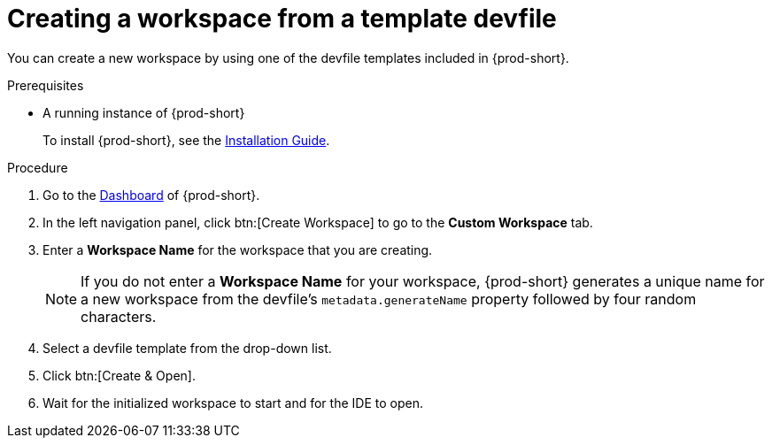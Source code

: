 // Module included in the following assemblies:

[id="creating-a-workspace-from-template-devfile_{context}"]
= Creating a workspace from a template devfile

You can create a new workspace by using one of the devfile templates included in {prod-short}.

.Prerequisites

* A running instance of {prod-short}
+
To install {prod-short}, see the xref:installation-guide:installing-che.adoc[Installation Guide].

.Procedure

. Go to the xref:navigating-che-using-the-dashboard.adoc[Dashboard] of {prod-short}.

. In the left navigation panel, click btn:[Create Workspace] to go to the *Custom Workspace* tab.

. Enter a *Workspace Name* for the workspace that you are creating.
+
[NOTE]
====
If you do not enter a *Workspace Name* for your workspace, {prod-short} generates a unique name for a new workspace from the devfile's `metadata.generateName` property followed by four random characters.
====

. Select a devfile template from the drop-down list.

. Click btn:[Create & Open].

. Wait for the initialized workspace to start and for the IDE to open.
